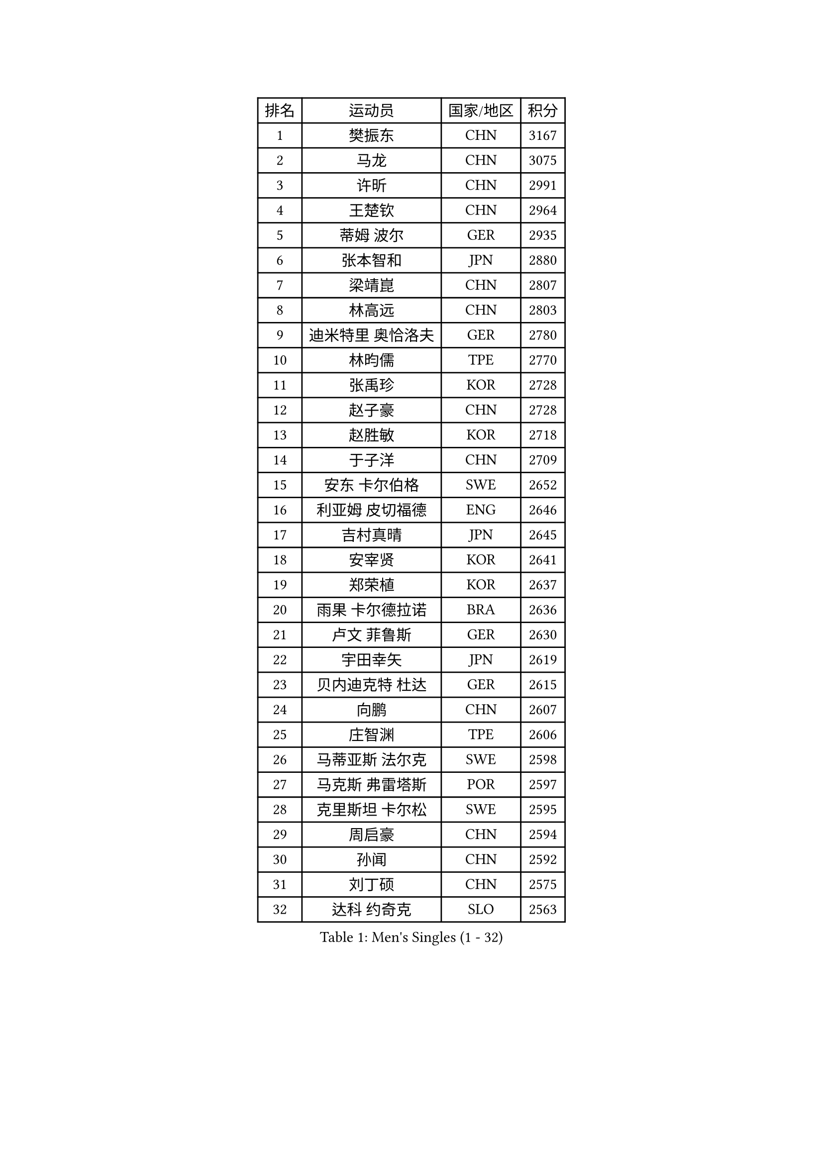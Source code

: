 
#set text(font: ("Courier New", "NSimSun"))
#figure(
  caption: "Men's Singles (1 - 32)",
    table(
      columns: 4,
      [排名], [运动员], [国家/地区], [积分],
      [1], [樊振东], [CHN], [3167],
      [2], [马龙], [CHN], [3075],
      [3], [许昕], [CHN], [2991],
      [4], [王楚钦], [CHN], [2964],
      [5], [蒂姆 波尔], [GER], [2935],
      [6], [张本智和], [JPN], [2880],
      [7], [梁靖崑], [CHN], [2807],
      [8], [林高远], [CHN], [2803],
      [9], [迪米特里 奥恰洛夫], [GER], [2780],
      [10], [林昀儒], [TPE], [2770],
      [11], [张禹珍], [KOR], [2728],
      [12], [赵子豪], [CHN], [2728],
      [13], [赵胜敏], [KOR], [2718],
      [14], [于子洋], [CHN], [2709],
      [15], [安东 卡尔伯格], [SWE], [2652],
      [16], [利亚姆 皮切福德], [ENG], [2646],
      [17], [吉村真晴], [JPN], [2645],
      [18], [安宰贤], [KOR], [2641],
      [19], [郑荣植], [KOR], [2637],
      [20], [雨果 卡尔德拉诺], [BRA], [2636],
      [21], [卢文 菲鲁斯], [GER], [2630],
      [22], [宇田幸矢], [JPN], [2619],
      [23], [贝内迪克特 杜达], [GER], [2615],
      [24], [向鹏], [CHN], [2607],
      [25], [庄智渊], [TPE], [2606],
      [26], [马蒂亚斯 法尔克], [SWE], [2598],
      [27], [马克斯 弗雷塔斯], [POR], [2597],
      [28], [克里斯坦 卡尔松], [SWE], [2595],
      [29], [周启豪], [CHN], [2594],
      [30], [孙闻], [CHN], [2592],
      [31], [刘丁硕], [CHN], [2575],
      [32], [达科 约奇克], [SLO], [2563],
    )
  )#pagebreak()

#set text(font: ("Courier New", "NSimSun"))
#figure(
  caption: "Men's Singles (33 - 64)",
    table(
      columns: 4,
      [排名], [运动员], [国家/地区], [积分],
      [33], [水谷隼], [JPN], [2562],
      [34], [邱党], [GER], [2560],
      [35], [薛飞], [CHN], [2558],
      [36], [及川瑞基], [JPN], [2555],
      [37], [PERSSON Jon], [SWE], [2543],
      [38], [周恺], [CHN], [2533],
      [39], [西蒙 高兹], [FRA], [2529],
      [40], [#text(gray, "弗拉基米尔 萨姆索诺夫")], [BLR], [2522],
      [41], [神巧也], [JPN], [2522],
      [42], [徐海东], [CHN], [2520],
      [43], [赵大成], [KOR], [2512],
      [44], [安德烈 加奇尼], [CRO], [2511],
      [45], [帕特里克 弗朗西斯卡], [GER], [2507],
      [46], [徐瑛彬], [CHN], [2506],
      [47], [森园政崇], [JPN], [2498],
      [48], [亚历山大 希巴耶夫], [RUS], [2493],
      [49], [帕纳吉奥迪斯 吉奥尼斯], [GRE], [2491],
      [50], [JANCARIK Lubomir], [CZE], [2486],
      [51], [李尚洙], [KOR], [2485],
      [52], [朴康贤], [KOR], [2482],
      [53], [黄镇廷], [HKG], [2481],
      [54], [特鲁斯 莫雷加德], [SWE], [2477],
      [55], [林钟勋], [KOR], [2475],
      [56], [罗伯特 加尔多斯], [AUT], [2474],
      [57], [丹羽孝希], [JPN], [2471],
      [58], [王臻], [CAN], [2471],
      [59], [陈建安], [TPE], [2470],
      [60], [雅克布 迪亚斯], [POL], [2467],
      [61], [户上隼辅], [JPN], [2465],
      [62], [牛冠凯], [CHN], [2464],
      [63], [沙拉特 卡马尔 阿昌塔], [IND], [2464],
      [64], [LEVENKO Andreas], [AUT], [2460],
    )
  )#pagebreak()

#set text(font: ("Courier New", "NSimSun"))
#figure(
  caption: "Men's Singles (65 - 96)",
    table(
      columns: 4,
      [排名], [运动员], [国家/地区], [积分],
      [65], [MONTEIRO Joao], [POR], [2460],
      [66], [上田仁], [JPN], [2453],
      [67], [LIU Yebo], [CHN], [2441],
      [68], [WALTHER Ricardo], [GER], [2441],
      [69], [GNANASEKARAN Sathiyan], [IND], [2440],
      [70], [GERALDO Joao], [POR], [2438],
      [71], [基里尔 格拉西缅科], [KAZ], [2437],
      [72], [夸德里 阿鲁纳], [NGR], [2437],
      [73], [艾曼纽 莱贝松], [FRA], [2434],
      [74], [SIRUCEK Pavel], [CZE], [2429],
      [75], [诺沙迪 阿拉米扬], [IRI], [2427],
      [76], [哈米特 德赛], [IND], [2425],
      [77], [田中佑汰], [JPN], [2423],
      [78], [CASSIN Alexandre], [FRA], [2421],
      [79], [吉村和弘], [JPN], [2420],
      [80], [HWANG Minha], [KOR], [2414],
      [81], [SZOCS Hunor], [ROU], [2411],
      [82], [基里尔 斯卡奇科夫], [RUS], [2410],
      [83], [DRINKHALL Paul], [ENG], [2407],
      [84], [托米斯拉夫 普卡], [CRO], [2407],
      [85], [安德斯 林德], [DEN], [2405],
      [86], [SIDORENKO Vladimir], [RUS], [2403],
      [87], [SAI Linwei], [CHN], [2403],
      [88], [蒂亚戈 阿波罗尼亚], [POR], [2402],
      [89], [村松雄斗], [JPN], [2400],
      [90], [AN Ji Song], [PRK], [2396],
      [91], [ANTHONY Amalraj], [IND], [2391],
      [92], [BRODD Viktor], [SWE], [2390],
      [93], [MATSUDAIRA Kenji], [JPN], [2389],
      [94], [卡纳克 贾哈], [USA], [2385],
      [95], [汪洋], [SVK], [2382],
      [96], [BOBOCICA Mihai], [ITA], [2375],
    )
  )#pagebreak()

#set text(font: ("Courier New", "NSimSun"))
#figure(
  caption: "Men's Singles (97 - 128)",
    table(
      columns: 4,
      [排名], [运动员], [国家/地区], [积分],
      [97], [PARK Chan-Hyeok], [KOR], [2374],
      [98], [冯翊新], [TPE], [2373],
      [99], [WANG Wei], [ESP], [2372],
      [100], [JARVIS Tom], [ENG], [2371],
      [101], [奥马尔 阿萨尔], [EGY], [2371],
      [102], [ROBLES Alvaro], [ESP], [2369],
      [103], [TSUBOI Gustavo], [BRA], [2368],
      [104], [AKKUZU Can], [FRA], [2367],
      [105], [PRYSHCHEPA Ievgen], [UKR], [2366],
      [106], [巴斯蒂安 斯蒂格], [GER], [2365],
      [107], [奥维迪乌 伊奥内斯库], [ROU], [2365],
      [108], [木造勇人], [JPN], [2364],
      [109], [斯蒂芬 门格尔], [GER], [2364],
      [110], [WU Jiaji], [DOM], [2363],
      [111], [#text(gray, "吉田雅己")], [JPN], [2361],
      [112], [特里斯坦 弗洛雷], [FRA], [2360],
      [113], [廖振珽], [TPE], [2358],
      [114], [尼马 阿拉米安], [IRI], [2355],
      [115], [MINO Alberto], [ECU], [2351],
      [116], [BADOWSKI Marek], [POL], [2349],
      [117], [CARVALHO Diogo], [POR], [2344],
      [118], [ORT Kilian], [GER], [2339],
      [119], [ZHANG Yudong], [CHN], [2338],
      [120], [SALIFOU Abdel-Kader], [BEN], [2338],
      [121], [CIFUENTES Horacio], [ARG], [2337],
      [122], [篠塚大登], [JPN], [2335],
      [123], [KOJIC Frane], [CRO], [2333],
      [124], [MAJOROS Bence], [HUN], [2331],
      [125], [PENG Wang-Wei], [TPE], [2331],
      [126], [博扬 托基奇], [SLO], [2329],
      [127], [POLANSKY Tomas], [CZE], [2325],
      [128], [寇磊], [UKR], [2324],
    )
  )